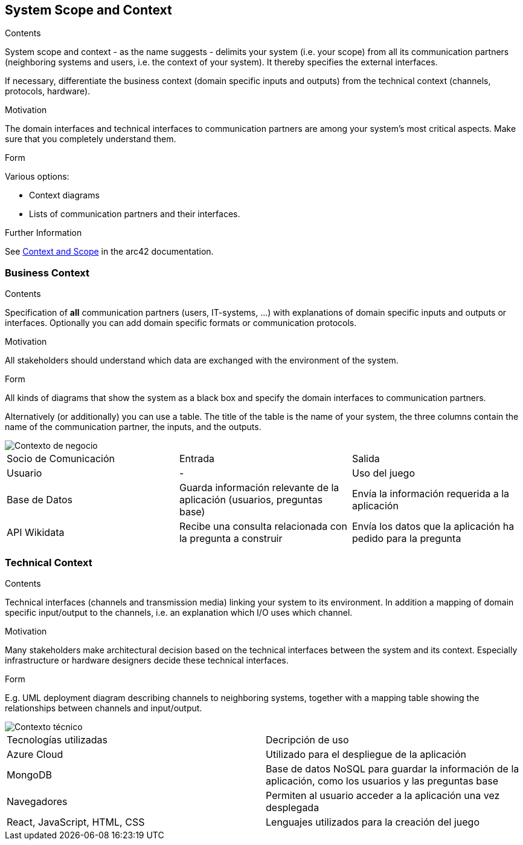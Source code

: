 ifndef::imagesdir[:imagesdir: ../images]

[[section-system-scope-and-context]]
== System Scope and Context


[role="arc42help"]
****
.Contents
System scope and context - as the name suggests - delimits your system (i.e. your scope) from all its communication partners
(neighboring systems and users, i.e. the context of your system). It thereby specifies the external interfaces.

If necessary, differentiate the business context (domain specific inputs and outputs) from the technical context (channels, protocols, hardware).

.Motivation
The domain interfaces and technical interfaces to communication partners are among your system's most critical aspects. Make sure that you completely understand them.

.Form
Various options:

* Context diagrams
* Lists of communication partners and their interfaces.


.Further Information

See https://docs.arc42.org/section-3/[Context and Scope] in the arc42 documentation.

****


=== Business Context

[role="arc42help"]
****
.Contents
Specification of *all* communication partners (users, IT-systems, ...) with explanations of domain specific inputs and outputs or interfaces.
Optionally you can add domain specific formats or communication protocols.

.Motivation
All stakeholders should understand which data are exchanged with the environment of the system.

.Form
All kinds of diagrams that show the system as a black box and specify the domain interfaces to communication partners.

Alternatively (or additionally) you can use a table.
The title of the table is the name of your system, the three columns contain the name of the communication partner, the inputs, and the outputs.

****
image::Business_Context.png[Contexto de negocio] 

|===
| Socio de Comunicación | Entrada | Salida
| Usuario | - | Uso del juego
| Base de Datos | Guarda información relevante de la aplicación (usuarios, preguntas base) | Envía la información requerida a la aplicación
| API Wikidata | Recibe una consulta relacionada con la pregunta a construir| Envía los datos que la aplicación ha pedido para la pregunta
|===

=== Technical Context

[role="arc42help"]
****
.Contents
Technical interfaces (channels and transmission media) linking your system to its environment. In addition a mapping of domain specific input/output to the channels, i.e. an explanation which I/O uses which channel.

.Motivation
Many stakeholders make architectural decision based on the technical interfaces between the system and its context. Especially infrastructure or hardware designers decide these technical interfaces.

.Form
E.g. UML deployment diagram describing channels to neighboring systems,
together with a mapping table showing the relationships between channels and input/output.

****

image::Technical_Context.png[Contexto técnico] 

|===
| Tecnologías utilizadas | Decripción de uso 
| Azure Cloud | Utilizado para el despliegue de la aplicación
| MongoDB | Base de datos NoSQL para guardar la información de la aplicación, como los usuarios y las preguntas base 
| Navegadores | Permiten al usuario acceder a la aplicación una vez desplegada
| React, JavaScript, HTML, CSS| Lenguajes utilizados para la creación del juego
|===

